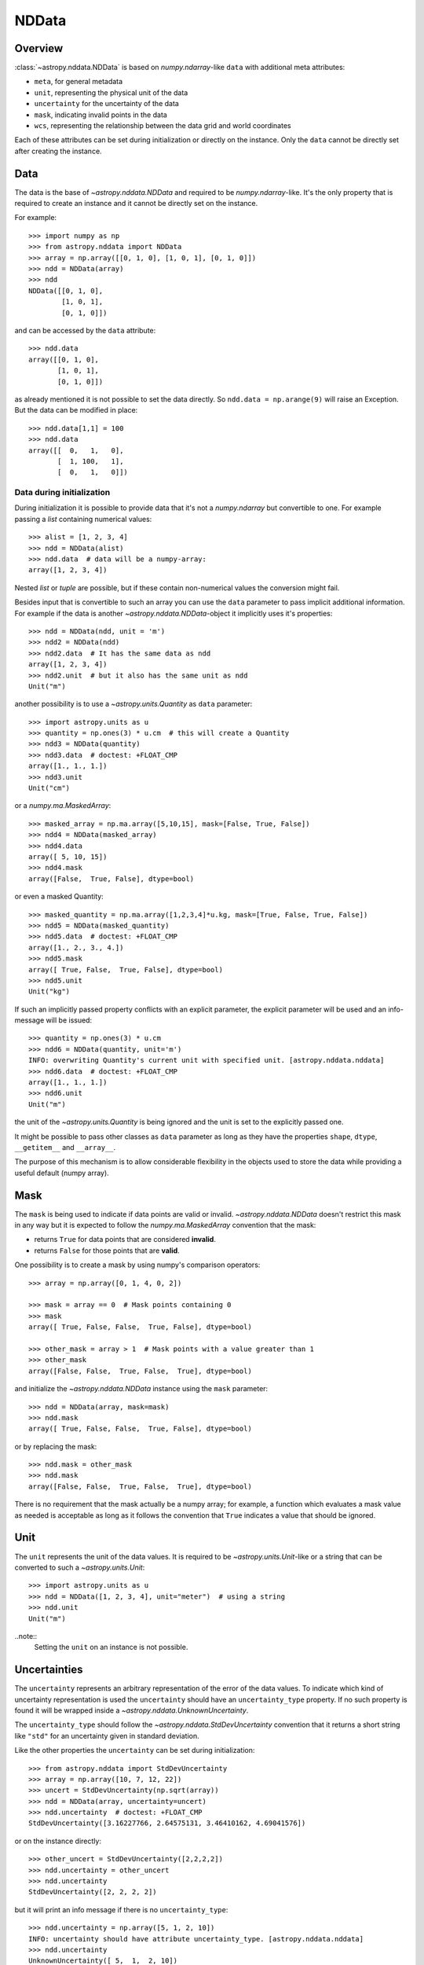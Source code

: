 .. _nddata_details:

NDData
******

Overview
========

:class:`~astropy.nddata.NDData` is based on `numpy.ndarray`-like ``data`` with
additional meta attributes:

+  ``meta``, for general metadata
+ ``unit``, representing the physical unit of the data
+ ``uncertainty`` for the uncertainty of the data
+ ``mask``, indicating invalid points in the data
+ ``wcs``, representing the relationship  between the data grid and world
  coordinates

Each of these attributes can be set during initialization or directly on the
instance. Only the ``data`` cannot be directly set after creating the instance.

Data
====

The data is the base of `~astropy.nddata.NDData` and required to be
`numpy.ndarray`-like. It's the only property that is required to create an
instance and it cannot be directly set on the instance.

For example::

    >>> import numpy as np
    >>> from astropy.nddata import NDData
    >>> array = np.array([[0, 1, 0], [1, 0, 1], [0, 1, 0]])
    >>> ndd = NDData(array)
    >>> ndd
    NDData([[0, 1, 0],
            [1, 0, 1],
            [0, 1, 0]])

and can be accessed by the ``data`` attribute::

    >>> ndd.data
    array([[0, 1, 0],
           [1, 0, 1],
           [0, 1, 0]])

as already mentioned it is not possible to set the data directly. So
``ndd.data = np.arange(9)`` will raise an Exception. But the data can be
modified in place::

    >>> ndd.data[1,1] = 100
    >>> ndd.data
    array([[  0,   1,   0],
           [  1, 100,   1],
           [  0,   1,   0]])

Data during initialization
--------------------------

During initialization it is possible to provide data that it's not a
`numpy.ndarray` but convertible to one. For example passing a `list` containing
numerical values::

    >>> alist = [1, 2, 3, 4]
    >>> ndd = NDData(alist)
    >>> ndd.data  # data will be a numpy-array:
    array([1, 2, 3, 4])

Nested `list` or `tuple` are possible, but if these contain non-numerical
values the conversion might fail.

Besides input that is convertible to such an array you can use the ``data``
parameter to pass implicit additional information. For example if the data is
another `~astropy.nddata.NDData`-object it implicitly uses it's properties::

    >>> ndd = NDData(ndd, unit = 'm')
    >>> ndd2 = NDData(ndd)
    >>> ndd2.data  # It has the same data as ndd
    array([1, 2, 3, 4])
    >>> ndd2.unit  # but it also has the same unit as ndd
    Unit("m")

another possibility is to use a `~astropy.units.Quantity` as ``data``
parameter::

    >>> import astropy.units as u
    >>> quantity = np.ones(3) * u.cm  # this will create a Quantity
    >>> ndd3 = NDData(quantity)
    >>> ndd3.data  # doctest: +FLOAT_CMP
    array([1., 1., 1.])
    >>> ndd3.unit
    Unit("cm")

or a `numpy.ma.MaskedArray`::

    >>> masked_array = np.ma.array([5,10,15], mask=[False, True, False])
    >>> ndd4 = NDData(masked_array)
    >>> ndd4.data
    array([ 5, 10, 15])
    >>> ndd4.mask
    array([False,  True, False], dtype=bool)

or even a masked Quantity::

    >>> masked_quantity = np.ma.array([1,2,3,4]*u.kg, mask=[True, False, True, False])
    >>> ndd5 = NDData(masked_quantity)
    >>> ndd5.data  # doctest: +FLOAT_CMP
    array([1., 2., 3., 4.])
    >>> ndd5.mask
    array([ True, False,  True, False], dtype=bool)
    >>> ndd5.unit
    Unit("kg")

If such an implicitly passed property conflicts with an explicit parameter, the
explicit parameter will be used and an info-message will be issued::

    >>> quantity = np.ones(3) * u.cm
    >>> ndd6 = NDData(quantity, unit='m')
    INFO: overwriting Quantity's current unit with specified unit. [astropy.nddata.nddata]
    >>> ndd6.data  # doctest: +FLOAT_CMP
    array([1., 1., 1.])
    >>> ndd6.unit
    Unit("m")

the unit of the `~astropy.units.Quantity` is being ignored and the unit is set
to the explicitly passed one.

It might be possible to pass other classes as ``data`` parameter as long as
they have the properties ``shape``, ``dtype``, ``__getitem__`` and
``__array__``.

The purpose of this mechanism is to allow considerable flexibility in the
objects used to store the data while providing a useful default (numpy array).

Mask
====

The ``mask`` is being used to indicate if data points are valid or invalid.
`~astropy.nddata.NDData` doesn't restrict this mask in any way but it is
expected to follow the `numpy.ma.MaskedArray` convention that the mask:

+ returns ``True`` for data points that are considered **invalid**.
+ returns ``False`` for those points that are **valid**.

One possibility is to create a mask by using numpy's comparison operators::

    >>> array = np.array([0, 1, 4, 0, 2])

    >>> mask = array == 0  # Mask points containing 0
    >>> mask
    array([ True, False, False,  True, False], dtype=bool)

    >>> other_mask = array > 1  # Mask points with a value greater than 1
    >>> other_mask
    array([False, False,  True, False,  True], dtype=bool)

and initialize the `~astropy.nddata.NDData` instance using the ``mask``
parameter::

    >>> ndd = NDData(array, mask=mask)
    >>> ndd.mask
    array([ True, False, False,  True, False], dtype=bool)

or by replacing the mask::

    >>> ndd.mask = other_mask
    >>> ndd.mask
    array([False, False,  True, False,  True], dtype=bool)

There is no requirement that the mask actually be a numpy array; for example, a
function which evaluates a mask value as needed is acceptable as long as it
follows the convention that ``True`` indicates a value that should be ignored.

Unit
====

The ``unit`` represents the unit of the data values. It is required to be
`~astropy.units.Unit`-like or a string that can be converted to such a
`~astropy.units.Unit`::

    >>> import astropy.units as u
    >>> ndd = NDData([1, 2, 3, 4], unit="meter")  # using a string
    >>> ndd.unit
    Unit("m")

..note::
    Setting the ``unit`` on an instance is not possible.

Uncertainties
=============

The ``uncertainty`` represents an arbitrary representation of the error of the
data values. To indicate which kind of uncertainty representation is used the
``uncertainty`` should have an ``uncertainty_type`` property. If no such
property is found it will be wrapped inside a
`~astropy.nddata.UnknownUncertainty`.

The ``uncertainty_type`` should follow the `~astropy.nddata.StdDevUncertainty`
convention that it returns a short string like ``"std"`` for an uncertainty
given in standard deviation.

Like the other properties the ``uncertainty`` can be set during
initialization::

    >>> from astropy.nddata import StdDevUncertainty
    >>> array = np.array([10, 7, 12, 22])
    >>> uncert = StdDevUncertainty(np.sqrt(array))
    >>> ndd = NDData(array, uncertainty=uncert)
    >>> ndd.uncertainty  # doctest: +FLOAT_CMP
    StdDevUncertainty([3.16227766, 2.64575131, 3.46410162, 4.69041576])

or on the instance directly::

    >>> other_uncert = StdDevUncertainty([2,2,2,2])
    >>> ndd.uncertainty = other_uncert
    >>> ndd.uncertainty
    StdDevUncertainty([2, 2, 2, 2])

but it will print an info message if there is no ``uncertainty_type``::

    >>> ndd.uncertainty = np.array([5, 1, 2, 10])
    INFO: uncertainty should have attribute uncertainty_type. [astropy.nddata.nddata]
    >>> ndd.uncertainty
    UnknownUncertainty([ 5,  1,  2, 10])

WCS
---

The ``wcs`` should contain a mapping from the gridded data to world
coordinates. There are no restrictions placed on the property currently but it
may be restricted to an `~astropy.wcs.WCS` object or a more generalized WCS
object in the future.

.. note::
    Like the unit the wcs cannot be set on an instance.

Meta-data
=========

The ``meta`` property contains all further meta information that don't fit
any other property.

If given it must be `dict`-like::

    >>> ndd = NDData([1,2,3], meta={'observer': 'myself'})
    >>> ndd.meta
    {'observer': 'myself'}

`dict`-like means it must be a mapping from some keys to some values. This
also includes `~astropy.io.fits.Header` objects::

    >>> from astropy.io import fits
    >>> header = fits.Header()
    >>> header['observer'] = 'Edwin Hubble'
    >>> ndd = NDData(np.zeros([10, 10]), meta=header)
    >>> ndd.meta['observer']
    'Edwin Hubble'

If the ``meta`` isn't provided or explicitly set to ``None`` it will default to
an empty `collections.OrderedDict`::

    >>> ndd.meta = None
    >>> ndd.meta
    OrderedDict()

    >>> ndd = NDData([1,2,3])
    >>> ndd.meta
    OrderedDict()

The ``meta`` object therefore supports adding or updating these values::

    >>> ndd.meta['exposure_time'] = 340.
    >>> ndd.meta['filter'] = 'J'

Elements of the meta-data dictionary can be set to any valid Python object::

    >>> ndd.meta['history'] = ['calibrated', 'aligned', 'flat-fielded']

Initialization with copy
========================

The default way to create an `~astropy.nddata.NDData` instance is to try saving
the parameters as references to the original rather than as copy. Sometimes
this is not possible because the internal mechanics don't allow for this. For
example if the ``data`` is a `list` then during initialization this is copied
while converting to a `~numpy.ndarray`. But it is also possible to enforce
copies during initialization by setting the ``copy`` parameter to ``True``::

    >>> array = np.array([1, 2, 3, 4])
    >>> ndd = NDData(array)
    >>> ndd.data[2] = 10
    >>> array[2]  # Original array has changed
    10

    >>> ndd2 = NDData(array, copy=True)
    >>> ndd2.data[2] = 3
    >>> array[2]  # Original array hasn't changed.
    10

.. note::
    In some cases setting ``copy=True`` will copy the ``data`` twice. Known
    cases are if the ``data`` is a `list` or `tuple`.

Converting NDData to other classes
==================================

There is limited to support to convert a `~astropy.nddata.NDData` instance to
other classes. In the process some properties might be lost.

    >>> data = np.array([1, 2, 3, 4])
    >>> mask = np.array([True, False, False, True])
    >>> unit = 'm'
    >>> ndd = NDData(data, mask=mask, unit=unit)

`numpy.ndarray`
---------------

Converting the ``data`` to an array::

    >>> array = np.asarray(ndd.data)
    >>> array
    array([1, 2, 3, 4])

Though using ``np.asarray`` is not required in most cases it will ensure that
the result is always a `numpy.ndarray`

`numpy.ma.MaskedArray`
----------------------

Converting the ``data``  and ``mask`` to a MaskedArray::


    >>> masked_array = np.ma.array(ndd.data, mask=ndd.mask)
    >>> masked_array
    masked_array(data = [-- 2 3 --],
                 mask = [ True False False  True],
           fill_value = 999999)

`~astropy.units.Quantity`
-------------------------

Converting the ``data``  and ``unit`` to a Quantity::

    >>> quantity = u.Quantity(ndd.data, unit=ndd.unit)
    >>> quantity  # doctest: +FLOAT_CMP
    <Quantity [1., 2., 3., 4.] m>

masked Quantity
---------------

Converting the ``data``, ``mask``  and ``unit`` to a masked Quantity requires
NumPy version 1.9 or newer::

    >>> ma_quantity = np.ma.array(u.Quantity(ndd.data, unit=ndd.unit), mask=ndd.mask)
    >>> ma_quantity
    masked_Quantity(data = [-- 2.0 3.0 --] m,
                    mask = [ True False False  True],
              fill_value = 1e+20)

.. note::
    Masked quantities are not properly supported: many operations on
    them fail.
